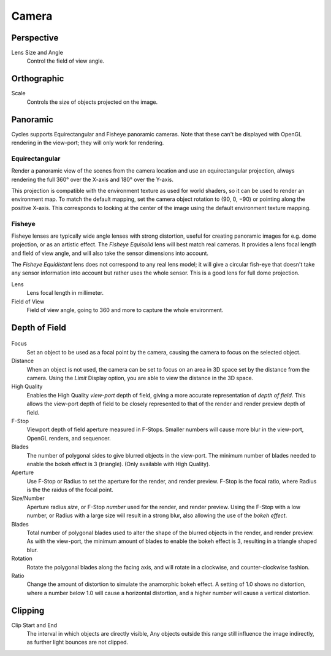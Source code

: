 
******
Camera
******

Perspective
===========

Lens Size and Angle
   Control the field of view angle.


.. figure:: /images/cycles_camera_persp.png
   :width: 300px


Orthographic
============

Scale
   Controls the size of objects projected on the image.


.. figure:: /images/cycles_camera_ortho.png
   :width: 300px


.. _cycles-panoramic-camera:

Panoramic
=========

Cycles supports Equirectangular and Fisheye panoramic cameras.
Note that these can't be displayed with OpenGL rendering in the view-port;
they will only work for rendering.


Equirectangular
---------------

Render a panoramic view of the scenes from the camera location and use an equirectangular projection,
always rendering the full 360° over the X-axis and 180° over the Y-axis.

This projection is compatible with the environment texture as used for world shaders,
so it can be used to render an environment map. To match the default mapping,
set the camera object rotation to (90, 0, −90) or pointing along the positive X-axis. This
corresponds to looking at the center of the image using the default environment texture
mapping.


Fisheye
-------

Fisheye lenses are typically wide angle lenses with strong distortion,
useful for creating panoramic images for e.g. dome projection, or as an artistic effect.
The *Fisheye Equisolid* lens will best match real cameras.
It provides a lens focal length and field of view angle,
and will also take the sensor dimensions into account.

The *Fisheye Equidistant* lens does not correspond to any real lens model; it will
give a circular fish-eye that doesn't take any sensor information into account but rather uses
the whole sensor. This is a good lens for full dome projection.

Lens
   Lens focal length in millimeter.
Field of View
   Field of view angle, going to 360 and more to capture the whole environment.


Depth of Field
==============

.. figure:: /images/cycles_camera_dof_panel.jpg

Focus
  Set an object to be used as a focal point by the camera, causing the camera
  to focus on the selected object.

Distance
  When an object is not used, the camera can be set to focus on an area in 3D
  space set by the distance from the camera.
  Using the *Limit* Display option, you are able to view the distance in the 3D space.

High Quality
  Enables the High Quality *view-port* depth of field, giving a more accurate
  representation of *depth of field*. This allows the view-port depth of field
  to be closely represented to that of the render and render preview depth of field.

F-Stop
  Viewport depth of field aperture measured in F-Stops. Smaller numbers will
  cause more blur in the view-port, OpenGL renders, and sequencer.

Blades
  The number of polygonal sides to give blurred objects in the view-port.
  The minimum number of blades needed to enable the bokeh effect is 3 (triangle).
  (Only available with High Quality).

Aperture
  Use F-Stop or Radius to set the aperture for the render, and render preview.
  F-Stop is the focal ratio, where Radius is the the raidus of the focal point.

Size/Number
  Aperture radius *size*, or F-Stop *number* used for the render, and render preview.
  Using the F-Stop with a low number, or Radius with a large size will result in a strong blur,
  also allowing the use of the *bokeh effect*.

Blades
  Total number of polygonal blades used to alter the shape of the blurred objects
  in the render, and render preview. As with the view-port, the minimum amount of
  blades to enable the bokeh effect is 3, resulting in a triangle shaped blur.

Rotation
  Rotate the polygonal blades along the facing axis, and will rotate in a clockwise,
  and counter-clockwise fashion.

Ratio
  Change the amount of distortion to simulate the anamorphic bokeh effect.
  A setting of 1.0 shows no distortion, where a number below 1.0 will cause a horizontal distortion,
  and a higher number will cause a vertical distortion.


.. figure:: /images/cycles_camera_dof_bokeh.jpg


Clipping
========

Clip Start and End
   The interval in which objects are directly visible,
   Any objects outside this range still influence the image indirectly,
   as further light bounces are not clipped.

   .. seealso:: :ref:`Camera Clipping <camera-clipping>`.

